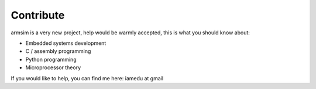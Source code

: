 .. armsim contribute file

Contribute
==================================

armsim is a very new project, help would be warmly accepted, this is what you
should know about:

* Embedded systems development
* C / assembly programming
* Python programming
* Microprocessor theory

If you would like to help, you can find me here: iamedu at gmail 


